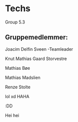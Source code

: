 * Techs
Group 5.3

** Gruppemedlemmer:

Joacim Delfin Sveen -Teamleader

Knut Mathias Gaard Storvestre

Mathias Bøe

Mathias Madslien

Renze Stolte

lol xd HAHA


:DD

Hei hei 

